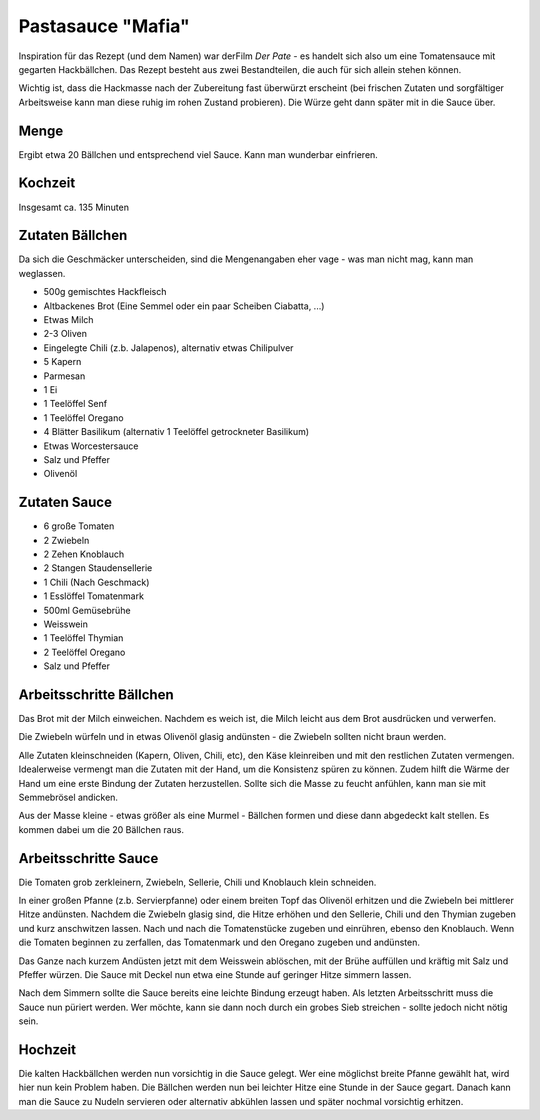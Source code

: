Pastasauce "Mafia"
==================

Inspiration für das Rezept (und dem Namen) war derFilm `Der Pate` - es handelt sich also um eine Tomatensauce mit gegarten Hackbällchen.
Das Rezept besteht aus zwei Bestandteilen, die auch für sich allein stehen können.

Wichtig ist, dass die Hackmasse nach der Zubereitung fast überwürzt erscheint (bei frischen Zutaten und sorgfältiger
Arbeitsweise kann man diese ruhig im rohen Zustand probieren). Die Würze geht dann später mit in die Sauce über.

Menge
-----

Ergibt etwa 20 Bällchen und entsprechend viel Sauce. Kann man wunderbar einfrieren.

Kochzeit
--------

Insgesamt ca. 135 Minuten

Zutaten Bällchen
----------------
Da sich die Geschmäcker unterscheiden, sind die Mengenangaben eher vage - was man nicht mag, kann man weglassen.

* 500g gemischtes Hackfleisch
* Altbackenes Brot (Eine Semmel oder ein paar Scheiben Ciabatta, ...)
* Etwas Milch
* 2-3 Oliven
* Eingelegte Chili (z.b. Jalapenos), alternativ etwas Chilipulver
* 5 Kapern
* Parmesan
* 1 Ei
* 1 Teelöffel Senf
* 1 Teelöffel Oregano
* 4 Blätter Basilikum (alternativ 1 Teelöffel getrockneter Basilikum)
* Etwas Worcestersauce
* Salz und Pfeffer
* Olivenöl

Zutaten Sauce
-------------

* 6 große Tomaten
* 2 Zwiebeln
* 2 Zehen Knoblauch
* 2 Stangen Staudensellerie
* 1 Chili (Nach Geschmack)
* 1 Esslöffel Tomatenmark
* 500ml Gemüsebrühe
* Weisswein
* 1 Teelöffel Thymian
* 2 Teelöffel Oregano
* Salz und Pfeffer

Arbeitsschritte Bällchen
------------------------

Das Brot mit der Milch einweichen. Nachdem es weich ist, die Milch leicht aus dem Brot ausdrücken und verwerfen.

Die Zwiebeln würfeln und in etwas Olivenöl glasig andünsten - die Zwiebeln sollten nicht braun werden.

Alle Zutaten kleinschneiden (Kapern, Oliven, Chili, etc), den Käse kleinreiben und mit den restlichen Zutaten vermengen.
Idealerweise vermengt man die Zutaten mit der Hand, um die Konsistenz spüren zu können. Zudem hilft die Wärme der Hand
um eine erste Bindung der Zutaten herzustellen. Sollte sich die Masse zu feucht anfühlen, kann man sie mit Semmebrösel
andicken.

Aus der Masse kleine - etwas größer als eine Murmel - Bällchen formen und diese dann abgedeckt kalt stellen.
Es kommen dabei um die 20 Bällchen raus.

Arbeitsschritte Sauce
---------------------

Die Tomaten grob zerkleinern, Zwiebeln, Sellerie, Chili und Knoblauch klein schneiden.

In einer großen Pfanne (z.b. Servierpfanne) oder einem breiten Topf das Olivenöl erhitzen und die Zwiebeln bei mittlerer
Hitze andünsten.
Nachdem die Zwiebeln glasig sind, die Hitze erhöhen und den Sellerie, Chili und den Thymian zugeben und kurz
anschwitzen lassen. Nach und nach die Tomatenstücke zugeben und einrühren, ebenso den Knoblauch. Wenn die Tomaten
beginnen zu zerfallen, das Tomatenmark und den Oregano zugeben und andünsten.

Das Ganze nach kurzem Andüsten jetzt mit dem Weisswein ablöschen, mit der Brühe auffüllen und kräftig mit Salz und
Pfeffer würzen. Die Sauce mit Deckel nun etwa eine Stunde auf geringer Hitze simmern lassen.

Nach dem Simmern sollte die Sauce bereits eine leichte Bindung erzeugt haben. Als letzten Arbeitsschritt muss die Sauce
nun püriert werden. Wer möchte, kann sie dann noch durch ein grobes Sieb streichen - sollte jedoch nicht nötig sein.

Hochzeit
--------

Die kalten Hackbällchen werden nun vorsichtig in die Sauce gelegt. Wer eine möglichst breite Pfanne gewählt hat, wird
hier nun kein Problem haben.
Die Bällchen werden nun bei leichter Hitze eine Stunde in der Sauce gegart. Danach kann man die Sauce zu Nudeln servieren
oder alternativ abkühlen lassen und später nochmal vorsichtig erhitzen.